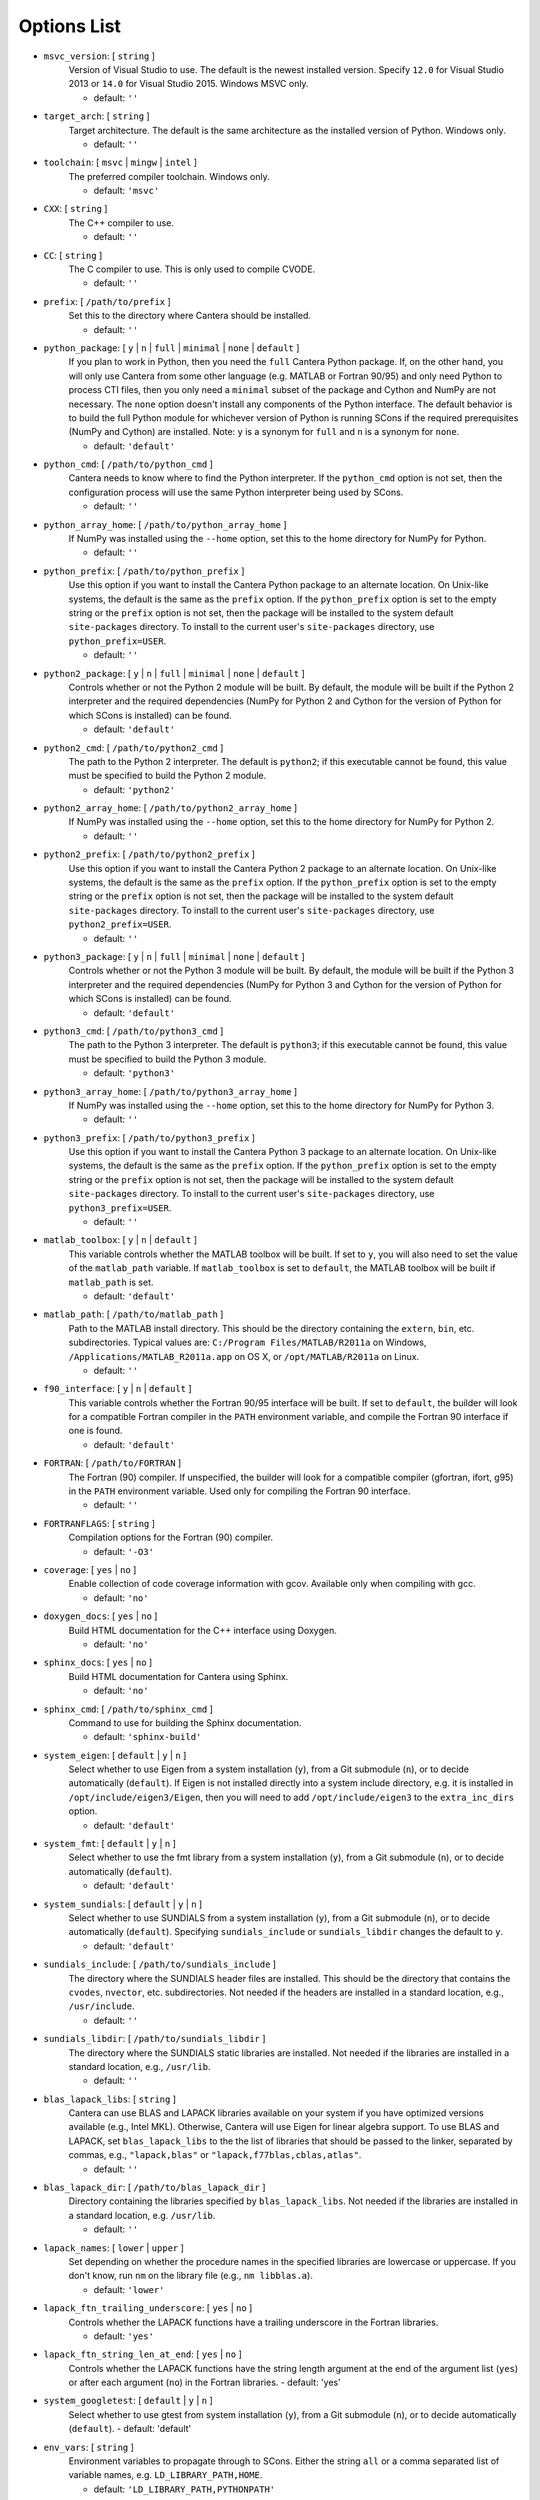 .. title: Configuration Options

.. _scons-config:

.. jumbotron::

   .. raw:: html

      <h1 class="display-3">Configuration Options</h1>

   .. class:: lead

      This document lists the options available for compiling Cantera with SCons.

   The default values are operating-system dependent. To see the defaults for your current operating
   system, run the command:

   .. code:: bash

      scons help

   from the command prompt.

   The following options can be passed to SCons to customize the Cantera
   build process. They should be given in the form:

   .. code:: bash

      scons build option1=value1 option2=value2

   Variables set in this way will be stored in the ``cantera.conf`` file and reused
   automatically on subsequent invocations of SCons. Alternatively, the
   configuration options can be entered directly into ``cantera.conf`` before
   running ``scons build``. The format of this file is:

   .. code:: python

      option1 = 'value1'
      option2 = 'value2'

Options List
^^^^^^^^^^^^

.. _msvc-version:

* ``msvc_version``: [ ``string`` ]
    Version of Visual Studio to use. The default is the newest
    installed version. Specify ``12.0`` for Visual Studio 2013 or ``14.0``
    for Visual Studio 2015. Windows MSVC only.

    - default: ``''``

.. _target-arch:

* ``target_arch``: [ ``string`` ]
    Target architecture. The default is the same architecture as the
    installed version of Python. Windows only.

    - default: ``''``

.. _toolchain:

* ``toolchain``: [ ``msvc`` | ``mingw`` | ``intel`` ]
    The preferred compiler toolchain. Windows only.

    - default: ``'msvc'``

.. _cxx:

* ``CXX``: [ ``string`` ]
    The C++ compiler to use.

    - default: ``''``

.. _cc:

* ``CC``: [ ``string`` ]
    The C compiler to use. This is only used to compile CVODE.

    - default: ``''``

.. _prefix:

* ``prefix``: [ ``/path/to/prefix`` ]
    Set this to the directory where Cantera should be installed.

    - default: ``''``

.. _python-package:

* ``python_package``: [ ``y`` | ``n`` | ``full`` | ``minimal`` | ``none`` | ``default`` ]
    If you plan to work in Python, then you need the ``full`` Cantera Python
    package. If, on the other hand, you will only use Cantera from some
    other language (e.g. MATLAB or Fortran 90/95) and only need Python
    to process CTI files, then you only need a ``minimal`` subset of the
    package and Cython and NumPy are not necessary. The ``none`` option
    doesn't install any components of the Python interface. The default
    behavior is to build the full Python module for whichever version of
    Python is running SCons if the required prerequisites (NumPy and
    Cython) are installed. Note: ``y`` is a synonym for ``full`` and ``n``
    is a synonym for ``none``.

    - default: ``'default'``

.. _python-cmd:

* ``python_cmd``: [ ``/path/to/python_cmd`` ]
    Cantera needs to know where to find the Python interpreter. If the
    ``python_cmd`` option is not set, then the configuration
    process will use the same Python interpreter being used by SCons.

    - default: ``''``

.. _python-array-home:

* ``python_array_home``: [ ``/path/to/python_array_home`` ]
    If NumPy was installed using the ``--home`` option, set this to the home
    directory for NumPy for Python.

    - default: ``''``

.. _python-prefix:

* ``python_prefix``: [ ``/path/to/python_prefix`` ]
    Use this option if you want to install the Cantera Python package to
    an alternate location. On Unix-like systems, the default is the same
    as the ``prefix`` option. If the ``python_prefix`` option is set to
    the empty string or the ``prefix`` option is not set, then the package
    will be installed to the system default ``site-packages`` directory.
    To install to the current user's ``site-packages`` directory, use
    ``python_prefix=USER``.

    - default: ``''``

.. _python2-package:

* ``python2_package``: [ ``y`` | ``n`` | ``full`` | ``minimal`` | ``none`` | ``default`` ]
    Controls whether or not the Python 2 module will be built. By
    default, the module will be built if the Python 2 interpreter
    and the required dependencies (NumPy for Python 2 and Cython
    for the version of Python for which SCons is installed) can be
    found.

    - default: ``'default'``

.. _python2-cmd:

* ``python2_cmd``: [ ``/path/to/python2_cmd`` ]
    The path to the Python 2 interpreter. The default is
    ``python2``; if this executable cannot be found, this
    value must be specified to build the Python 2 module.

    - default: ``'python2'``

.. _python2-array-home:

* ``python2_array_home``: [ ``/path/to/python2_array_home`` ]
    If NumPy was installed using the ``--home`` option, set this to the home
    directory for NumPy for Python 2.

    - default: ``''``

.. _python2-prefix:

* ``python2_prefix``: [ ``/path/to/python2_prefix`` ]
    Use this option if you want to install the Cantera Python 2 package to
    an alternate location. On Unix-like systems, the default is the same
    as the ``prefix`` option. If the ``python_prefix`` option is set to
    the empty string or the ``prefix`` option is not set, then the package
    will be installed to the system default ``site-packages`` directory.
    To install to the current user's ``site-packages`` directory, use
    ``python2_prefix=USER``.

    - default: ``''``

.. _python3-package:

* ``python3_package``: [ ``y`` | ``n`` | ``full`` | ``minimal`` | ``none`` | ``default`` ]
    Controls whether or not the Python 3 module will be built. By
    default, the module will be built if the Python 3 interpreter
    and the required dependencies (NumPy for Python 3 and Cython
    for the version of Python for which SCons is installed) can be
    found.

    - default: ``'default'``

.. _python3-cmd:

* ``python3_cmd``: [ ``/path/to/python3_cmd`` ]
    The path to the Python 3 interpreter. The default is
    ``python3``; if this executable cannot be found, this
    value must be specified to build the Python 3 module.

    - default: ``'python3'``

.. _python3-array-home:

* ``python3_array_home``: [ ``/path/to/python3_array_home`` ]
    If NumPy was installed using the ``--home`` option, set this to the home
    directory for NumPy for Python 3.

    - default: ``''``

.. _python3-prefix:

* ``python3_prefix``: [ ``/path/to/python3_prefix`` ]
    Use this option if you want to install the Cantera Python 3 package to
    an alternate location. On Unix-like systems, the default is the same
    as the ``prefix`` option. If the ``python_prefix`` option is set to
    the empty string or the ``prefix`` option is not set, then the package
    will be installed to the system default ``site-packages`` directory.
    To install to the current user's ``site-packages`` directory, use
    ``python3_prefix=USER``.

    - default: ``''``

.. _matlab-toolbox:

* ``matlab_toolbox``: [ ``y`` | ``n`` | ``default`` ]
    This variable controls whether the MATLAB toolbox will be built. If
    set to ``y``, you will also need to set the value of the ``matlab_path``
    variable. If ``matlab_toolbox`` is set to ``default``, the MATLAB toolbox
    will be built if ``matlab_path`` is set.

    - default: ``'default'``

.. _matlab-path:

* ``matlab_path``: [ ``/path/to/matlab_path`` ]
    Path to the MATLAB install directory. This should be the directory
    containing the ``extern``, ``bin``, etc. subdirectories. Typical values
    are: ``C:/Program Files/MATLAB/R2011a`` on Windows,
    ``/Applications/MATLAB_R2011a.app`` on OS X, or ``/opt/MATLAB/R2011a``
    on Linux.

    - default: ``''``

.. _f90-interface:

* ``f90_interface``: [ ``y`` | ``n`` | ``default`` ]
    This variable controls whether the Fortran 90/95 interface will be
    built. If set to ``default``, the builder will look for a compatible
    Fortran compiler in the ``PATH`` environment variable, and compile
    the Fortran 90 interface if one is found.

    - default: ``'default'``

.. _fortran:

* ``FORTRAN``: [ ``/path/to/FORTRAN`` ]
    The Fortran (90) compiler. If unspecified, the builder will look for
    a compatible compiler (gfortran, ifort, g95) in the ``PATH`` environment
    variable. Used only for compiling the Fortran 90 interface.

    - default: ``''``

.. _FORTRANFLAGS:

* ``FORTRANFLAGS``: [ ``string`` ]
    Compilation options for the Fortran (90) compiler.

    - default: ``'-O3'``

.. _coverage:

* ``coverage``: [ ``yes`` | ``no`` ]
    Enable collection of code coverage information with gcov. Available
    only when compiling with gcc.

    - default: ``'no'``

.. _doxygen-docs:

* ``doxygen_docs``: [ ``yes`` | ``no`` ]
    Build HTML documentation for the C++ interface using Doxygen.

    - default: ``'no'``

.. _sphinx-docs:

* ``sphinx_docs``: [ ``yes`` | ``no`` ]
    Build HTML documentation for Cantera using Sphinx.

    - default: ``'no'``

.. _sphinx-cmd:

* ``sphinx_cmd``: [ ``/path/to/sphinx_cmd`` ]
    Command to use for building the Sphinx documentation.

    - default: ``'sphinx-build'``

.. _system-eigen:

* ``system_eigen``: [ ``default`` | ``y`` | ``n`` ]
    Select whether to use Eigen from a system installation (``y``), from a
    Git submodule (``n``), or to decide automatically (``default``). If
    Eigen is not installed directly into a system include directory,
    e.g. it is installed in ``/opt/include/eigen3/Eigen``, then you will
    need to add ``/opt/include/eigen3`` to the ``extra_inc_dirs`` option.

    - default: ``'default'``

.. _system-fmt:

* ``system_fmt``: [ ``default`` | ``y`` | ``n`` ]
    Select whether to use the fmt library from a system installation
    (``y``), from a Git submodule (``n``), or to decide automatically
    (``default``).

    - default: ``'default'``

.. _system-sundials:

* ``system_sundials``: [ ``default`` | ``y`` | ``n`` ]
    Select whether to use SUNDIALS from a system installation (``y``),
    from a Git submodule (``n``), or to decide automatically (``default``).
    Specifying ``sundials_include`` or ``sundials_libdir`` changes the
    default to ``y``.

    - default: ``'default'``

.. _sundials-include:

* ``sundials_include``: [ ``/path/to/sundials_include`` ]
    The directory where the SUNDIALS header files are installed. This
    should be the directory that contains the ``cvodes``, ``nvector``, etc.
    subdirectories. Not needed if the headers are installed in a
    standard location, e.g., ``/usr/include``.

    - default: ``''``

.. _sundials-libdir:

* ``sundials_libdir``: [ ``/path/to/sundials_libdir`` ]
    The directory where the SUNDIALS static libraries are installed. Not
    needed if the libraries are installed in a standard location, e.g.,
    ``/usr/lib``.

    - default: ``''``

.. _blas-lapack-libs:

* ``blas_lapack_libs``: [ ``string`` ]
    Cantera can use BLAS and LAPACK libraries available on your system
    if you have optimized versions available (e.g., Intel MKL).
    Otherwise, Cantera will use Eigen for linear algebra support. To use
    BLAS and LAPACK, set ``blas_lapack_libs`` to the the list of libraries
    that should be passed to the linker, separated by commas, e.g.,
    ``"lapack,blas"`` or ``"lapack,f77blas,cblas,atlas"``.

    - default: ``''``

.. _blas-lapack-dir:

* ``blas_lapack_dir``: [ ``/path/to/blas_lapack_dir`` ]
    Directory containing the libraries specified by ``blas_lapack_libs``. Not
    needed if the libraries are installed in a standard location, e.g.
    ``/usr/lib``.

    - default: ``''``

.. _lapack-names:

* ``lapack_names``: [ ``lower`` | ``upper`` ]
    Set depending on whether the procedure names in the specified
    libraries are lowercase or uppercase. If you don't know, run ``nm`` on
    the library file (e.g., ``nm libblas.a``).

    - default: ``'lower'``

.. _lapack-ftn-trailing-underscore:

* ``lapack_ftn_trailing_underscore``: [ ``yes`` | ``no`` ]
    Controls whether the LAPACK functions have a trailing underscore
    in the Fortran libraries.

    - default: ``'yes'``

.. _lapack-ftn-string-len-at-end:

* ``lapack_ftn_string_len_at_end``: [ ``yes`` | ``no`` ]
    Controls whether the LAPACK functions have the string length
    argument at the end of the argument list (``yes``) or after
    each argument (``no``) in the Fortran libraries.
    - default: 'yes'

.. _system-googletest:

* ``system_googletest``: [ ``default`` | ``y`` | ``n`` ]
    Select whether to use gtest from system installation (``y``), from a
    Git submodule (``n``), or to decide automatically (``default``).
    - default: 'default'

.. _env-vars:

* ``env_vars``: [ ``string`` ]
    Environment variables to propagate through to SCons. Either the
    string ``all`` or a comma separated list of variable names, e.g.
    ``LD_LIBRARY_PATH,HOME``.

    - default: ``'LD_LIBRARY_PATH,PYTHONPATH'``

.. _use-pch:

* ``use_pch``: [ ``yes`` | ``no`` ]
    Use a precompiled-header to speed up compilation

    - default: ``'yes'``

.. _cxx-flags:

* ``cxx_flags``: [ ``string`` ]
    Compiler flags passed to the C++ compiler only. Separate multiple
    options with spaces, e.g., ``cxx_flags='-g -Wextra -O3 --std=c++11'``

    - default: ``''``

.. _cc-flags:

* ``cc_flags``: [ ``string`` ]
    Compiler flags passed to both the C and C++ compilers, regardless of
    optimization level

    - default: ``''``

.. _thread-flags:

* ``thread_flags``: [ ``string`` ]
    Compiler and linker flags for POSIX multithreading support.

    - default: ``''``

.. _optimize:

* ``optimize``: [ ``yes`` | ``no`` ]
    Enable extra compiler optimizations specified by the
    ``optimize_flags`` variable, instead of the flags specified by the
    ``no_optimize_flags`` variable.

    - default: ``'yes'``

.. _optimize-flags:

* ``optimize_flags``: [ ``string`` ]
    Additional compiler flags passed to the C/C++ compiler when
    ``optimize=yes``.

    - default: ``''``

.. _no-optimize-flags:

* ``no_optimize_flags``: [ ``string`` ]
    Additional compiler flags passed to the C/C++ compiler when
    ``optimize=no``.

    - default: ``''``

.. _debug:

* ``debug``: [ ``yes`` | ``no`` ]
    Enable compiler debugging symbols.

    - default: ``'yes'``

.. _debug-flags:

* ``debug_flags``: [ ``string`` ]
    Additional compiler flags passed to the C/C++ compiler when
    ``debug=yes``.

    - default: ``''``

.. _no-debug-flags:

* ``no_debug_flags``: [ ``string`` ]
    Additional compiler flags passed to the C/C++ compiler when
    ``debug=no``.

    - default: ``''``

.. _debug-linker-flags:

* ``debug_linker_flags``: [ ``string`` ]
    Additional options passed to the linker when ``debug=yes``.

    - default: ``''``

.. _no-debug-linker-flags:

* ``no_debug_linker_flags``: [ ``string`` ]
    Additional options passed to the linker when ``debug=no``.

    - default: ``''``

.. _warning-flags:

* ``warning_flags``: [ ``string`` ]
    Additional compiler flags passed to the C/C++ compiler to enable
    extra warnings. Used only when compiling source code that is part of
    Cantera (e.g. excluding code in the 'ext' directory).

    - default: ``''``

.. _extra-inc-dirs:

* ``extra_inc_dirs``: [ ``string`` ]
    Additional directories to search for header files (colon-separated
    list).

    - default: ``''``

.. _extra-lib-dirs:

* ``extra_lib_dirs``: [ ``string`` ]
    Additional directories to search for libraries (colon-separated
    list).

    - default: ``''``

.. _boost-inc-dir:

* ``boost_inc_dir``: [ ``/path/to/boost_inc_dir`` ]
    Location of the Boost header files. Not needed if the headers are
    installed in a standard location, e.g. ``/usr/include``.

    - default: ``''``

.. _stage-dir:

* ``stage_dir``: [ ``/path/to/stage_dir`` ]
    Directory relative to the Cantera source directory to be used as a
    staging area for building e.g., a Debian package. If specified,
    ``scons install`` will install files to ``stage_dir/prefix/...``.

    - default: ``''``

.. _verbose:

* ``VERBOSE``: [ ``yes`` | ``no`` ]
    Create verbose output about what SCons is doing.

    - default: ``'no'``

.. _gtest-flags:

* ``gtest_flags``: [ ``string`` ]
    Additional options passed to each GTest test suite, e.g.
    `--gtest_filter=*pattern*`. Separate multiple options with spaces.

.. _renamed-shared-libraries:

* ``renamed_shared_libraries``: [ ``yes`` | ``no`` ]
    If this option is turned on, the shared libraries that are created
    will be renamed to have a ``_shared`` extension added to their base
    name. If not, the base names will be the same as the static
    libraries. In some cases this simplifies subsequent linking
    environments with static libraries and avoids a bug with using
    valgrind with the ``-static`` linking flag.

    - default: ``'yes'``

.. _versioned-shared-library:

* ``versioned_shared_library``: [ ``yes`` | ``no`` ]
    If enabled, create a versioned shared library, with symlinks to the
    more generic library name, e.g. ``libcantera_shared.so.2.4.0`` as the
    actual library and ``libcantera_shared.so`` and ``libcantera_shared.so.2``
    as symlinks.

    - default: ``'no'``

.. _layout:

* ``layout``: [ ``standard`` | ``compact`` | ``debian`` ]
    The layout of the directory structure. 'standard' installs files to
    several subdirectories under 'prefix', e.g. $prefix/bin,
    $prefix/include/cantera, $prefix/lib. This layout is best used in
    conjunction with 'prefix'='/usr/local'. 'compact' puts all installed
    files in the subdirectory defined by 'prefix'. This layout is best
    with a prefix like '/opt/cantera'. 'debian' installs to the
    stage directory in a layout used for generating Debian packages.

    - default: ``'standard'``
